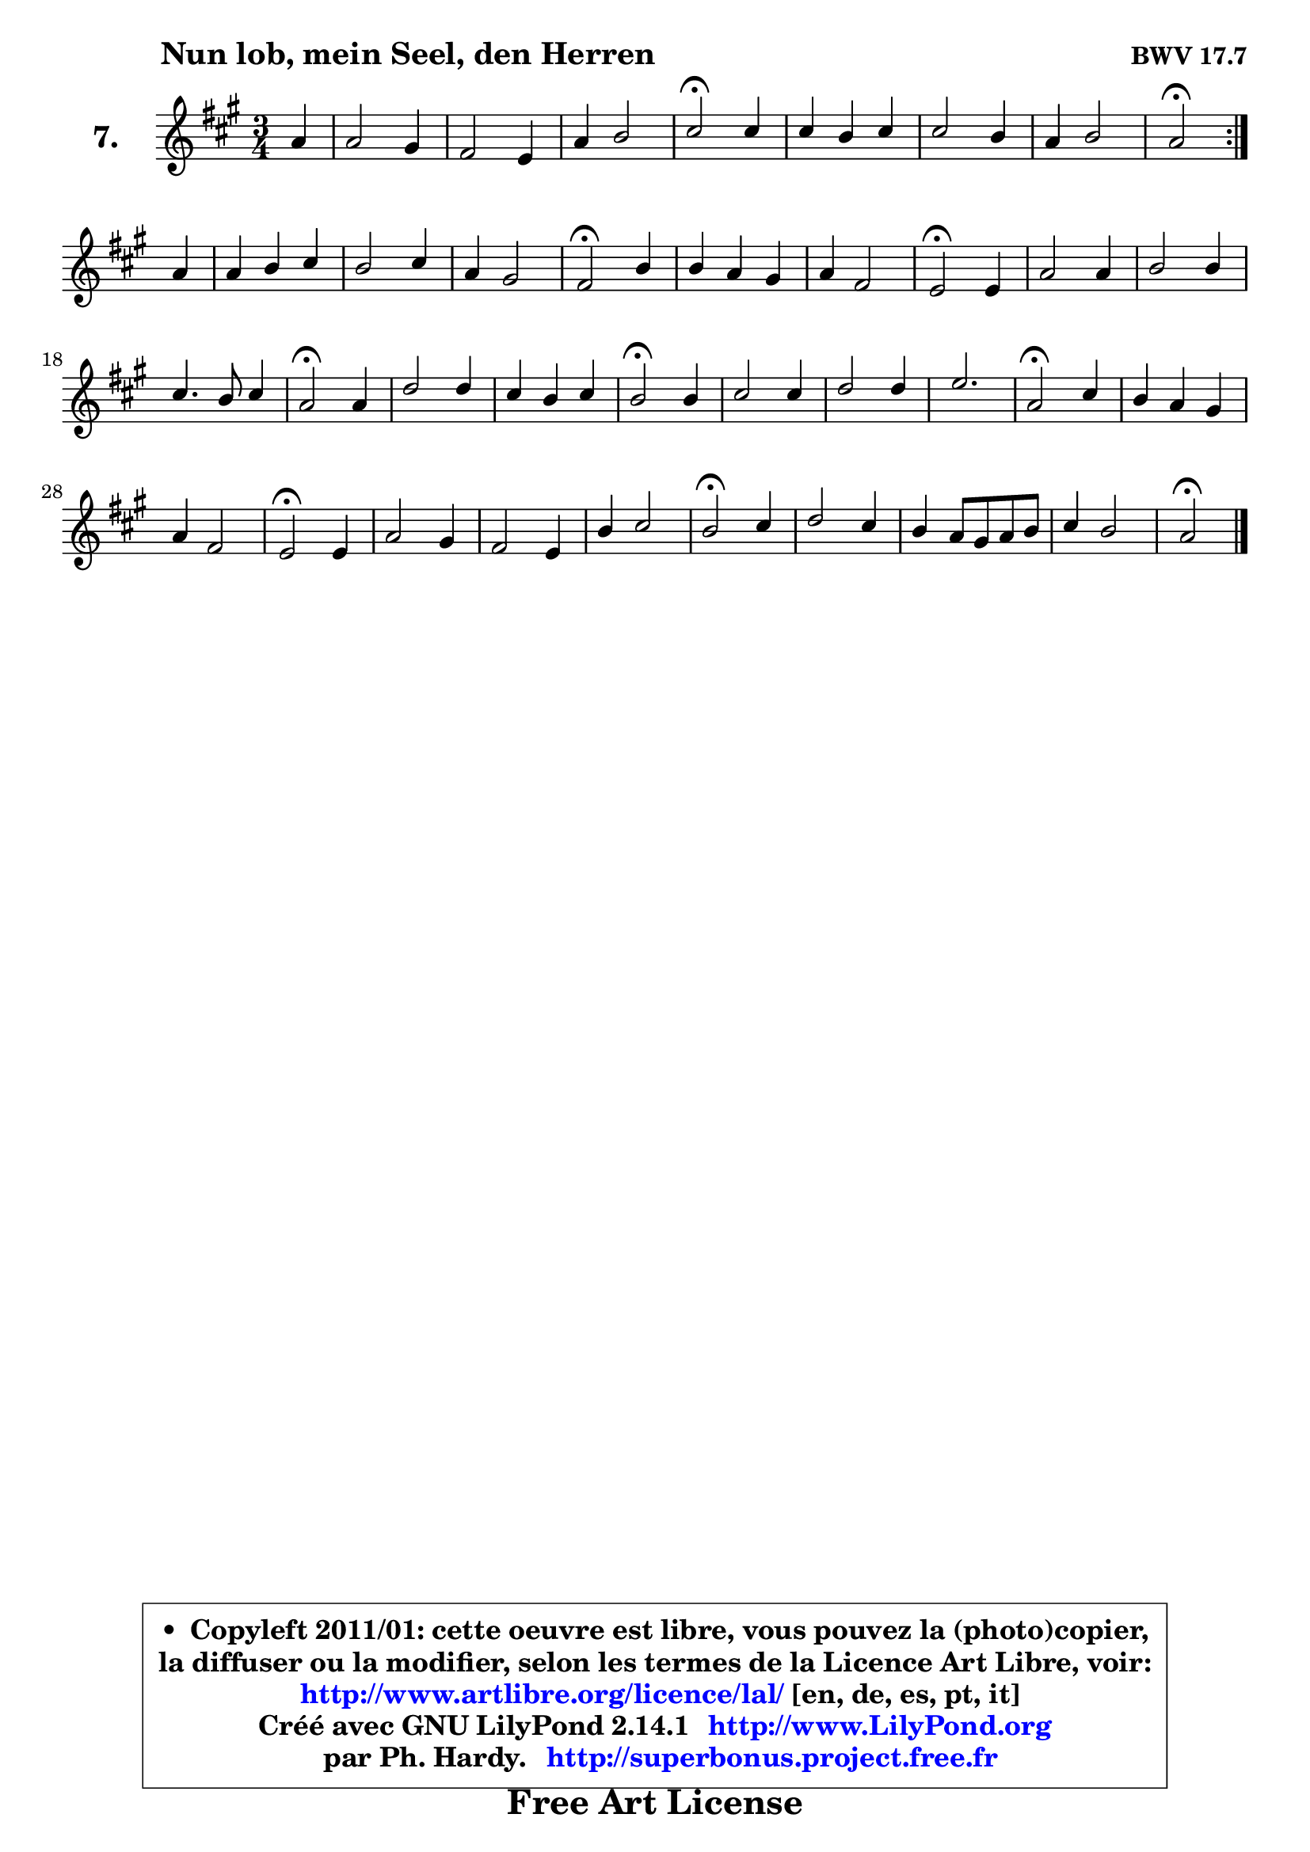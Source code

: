 
\version "2.14.1"

    \paper {
%	system-system-spacing #'padding = #0.1
%	score-system-spacing #'padding = #0.1
%	ragged-bottom = ##f
%	ragged-last-bottom = ##f
	}

    \header {
      opus = \markup { \bold "BWV 17.7" }
      piece = \markup { \hspace #9 \fontsize #2 \bold "Nun lob, mein Seel, den Herren" }
      maintainer = "Ph. Hardy"
      maintainerEmail = "superbonus.project@free.fr"
      lastupdated = "2011/Jul/20"
      tagline = \markup { \fontsize #3 \bold "Free Art License" }
      copyright = \markup { \fontsize #3  \bold   \override #'(box-padding .  1.0) \override #'(baseline-skip . 2.9) \box \column { \center-align { \fontsize #-2 \line { • \hspace #0.5 Copyleft 2011/01: cette oeuvre est libre, vous pouvez la (photo)copier, } \line { \fontsize #-2 \line {la diffuser ou la modifier, selon les termes de la Licence Art Libre, voir: } } \line { \fontsize #-2 \with-url #"http://www.artlibre.org/licence/lal/" \line { \fontsize #1 \hspace #1.0 \with-color #blue http://www.artlibre.org/licence/lal/ [en, de, es, pt, it] } } \line { \fontsize #-2 \line { Créé avec GNU LilyPond 2.14.1 \with-url #"http://www.LilyPond.org" \line { \with-color #blue \fontsize #1 \hspace #1.0 \with-color #blue http://www.LilyPond.org } } } \line { \hspace #1.0 \fontsize #-2 \line {par Ph. Hardy. } \line { \fontsize #-2 \with-url #"http://superbonus.project.free.fr" \line { \fontsize #1 \hspace #1.0 \with-color #blue http://superbonus.project.free.fr } } } } } }

	  }

  guidemidi = {
	\repeat volta 2 {
        r4 |
        R2. |
        R2. |
        R2. |
        \tempo 4 = 34 r2 \tempo 4 = 78 r4 |
        R2. |
        R2. |
        R2. |
        \tempo 4 = 34 r2 \tempo 4 = 78 } %fin du repeat
        r4 |
        R2. |
        R2. |
        R2. |
        \tempo 4 = 34 r2 \tempo 4 = 78 r4 |
        R2. |
        R2. |
        \tempo 4 = 34 r2 \tempo 4 = 78 r4 |
        R2. |
        R2. |
        R2. |
        \tempo 4 = 34 r2 \tempo 4 = 78 r4 |
        R2. |
        R2. |
        \tempo 4 = 34 r2 \tempo 4 = 78 r4 |
        R2. |
        R2. |
        R2. |
        \tempo 4 = 34 r2 \tempo 4 = 78 r4 |
        R2. |
        R2. |
        \tempo 4 = 34 r2 \tempo 4 = 78 r4 |
        R2. |
        R2. |
        R2. |
        \tempo 4 = 34 r2 \tempo 4 = 78 r4 |
        R2. |
        R2. |
        R2. |
        \tempo 4 = 34 r2 
	}

  upper = {
	\time 3/4
	\key a \major
	\clef treble
	\partial 4
	\voiceOne
	<< { 
	% SOPRANO
        \set Voice.midiInstrument = "acoustic grand"
	\relative c'' {
	\repeat volta 2 {
        a4 |
        a2 gis4 |
        fis2 e4 |
        a4 b2 |
        cis2\fermata cis4 |
        cis4 b cis |
        cis2 b4 |
        a4 b2 |
        a2\fermata } %fin du repeat
\break
        a4 |
        a4 b cis |
        b2 cis4 |
        a4 gis2 |
        fis2\fermata b4 |
        b4 a gis |
        a4 fis2 |
        e2\fermata e4 |
        a2 a4 |
        b2 b4 |
        cis4. b8 cis4 |
        a2\fermata a4 |
        d2 d4 |
        cis4 b cis |
        b2\fermata b4 |
        cis2 cis4 |
        d2 d4 |
        e2. |
        a,2\fermata cis4 |
        b4 a gis |
        a4 fis2 |
        e2\fermata e4 |
        a2 gis4 |
        fis2 e4 |
        b'4 cis2 |
        b2\fermata cis4 |
        d2 cis4 |
        b4 a8 gis a b |
        cis4 b2 |
        a2\fermata
        \bar "|."
	} % fin de relative
	}

%	\context Voice="1" { \voiceTwo 
%	% ALTO
%        \set Voice.midiInstrument = "acoustic grand"
%	\relative c' {
%	\repeat volta 2 {
%        e4 |
%        fis2 e4 |
%        d4 cis b |
%        e4 fis e |
%        e2 e8 fis |
%        gis2 eis4 |
%        fis2 gis4 |
%        a2 gis4 |
%        e2 } %fin du repeat
%        e4 |
%        fis4 gis a |
%        b4 a gis |
%        fis2 eis4 |
%        cis2 fis4 |
%        e2 e4 |
%        e2 dis4 |
%        b2 cis4 |
%        cis2 fis4 |
%        e4 fis gis |
%        a2 g4 |
%        fis2 a4 |
%        b2 b8 a |
%        g8 ais b4 e, |
%        dis2 e4 |
%        e2 fis4 |
%        fis2 g4 |
%        g4 fis g |
%        d2 e4 |
%        fis2 e4 |
%        e2 dis4 |
%        b2 cis4 |
%        cis4 dis e |
%        dis2 e4 |
%        fis4. gis8 a4 |
%        e2 gis4 |
%        a4 b a |
%        gis4 a2 |
%        a4 gis2 |
%        e2
%        \bar "|."
%	} % fin de relative
%	\oneVoice
%	} >>
 >>
	}

    lower = {
	\time 3/4
	\key a \major
	\clef bass
	\partial 4
	\voiceOne
	<< { 
	% TENOR
        \set Voice.midiInstrument = "acoustic grand"
	\relative c' {
	\repeat volta 2 {
        cis4 |
        cis2 cis4 |
        a2 gis4 |
        a2 gis4 |
        a2 cis4 |
        cis2 b4 |
        a2 e'4 |
        e4 fis e |
        cis2 } %fin du repeat
        cis4 |
        d2 e4 |
        eis4 fis gis |
        cis,4 d cis |
        a2 a4 |
        gis4 a b |
        cis2 b8 a |
        gis2 gis4 |
        a2 d4 |
        b2 e4 |
        e2. |
        d2 e4 |
        fis2 b,4 |
        e4 d8 cis b ais |
        b2 gis!4 |
        a2 a4 |
        b2 b4 |
        b4 a g |
        fis2 a4 |
        fis2 b4 |
        cis4 b a |
        gis2 gis4 |
        a2 b4 |
        b4 a gis |
        d'!4 a2 |
        gis2 cis4 |
        fis4 e e |
        e8 d cis4 fis |
        e2 d4 |
        cis2
        \bar "|."
	} % fin de relative
	}
	\context Voice="1" { \voiceTwo 
	% BASS
        \set Voice.midiInstrument = "acoustic grand"
	\relative c' {
	\repeat volta 2 {
        a4 |
        fis2 cis4 |
        d2 d4 |
        cis4 d e |
        a,2\fermata a'4 |
        eis2 cis4 |
        fis4 e! d |
        cis4 d e |
        a,2\fermata } %fin du repeat
        a4 |
        d2 a'4 |
        gis4 fis eis |
        fis4 b, cis |
        fis,2\fermata dis'4 |
        e2 d!4 |
        cis4 a b |
        e2\fermata cis4 |
        fis4 e fis |
        gis4 fis e |
        a2 a,4 |
        d2\fermata cis4 |
        b4 b'8 a g8 fis |
        e8 fis g4 fis |
        b,2\fermata e4 |
        a4 gis fis |
        b4 a g |
        cis,2. |
        d2\fermata a'4 |
        dis,2 e4 |
        a,4 b2 |
        e2\fermata cis4 |
        fis2 e4 |
        b2 cis4 |
        d!2 dis4 |
        e2\fermata eis4 |
        fis4 gis a |
        e4 fis d |
        e2 e4 |
        a,2\fermata
        \bar "|."
	} % fin de relative
	\oneVoice
	} >>
	}


    \score { 

	\new PianoStaff <<
	\set PianoStaff.instrumentName = \markup { \bold \huge "7." }
	\new Staff = "upper" \upper
%	\new Staff = "lower" \lower
	>>

    \layout {
%	ragged-last = ##f
	\context {
	\Staff
	\override VerticalAxisGroup #'staff-staff-spacing =
	#'(('basic-distance . 10)
	(minimum-distance . 12)
	(padding . 1)
	(stretchability . 10))
	 }

	   }

         } % fin de score

  \score {
\unfoldRepeats { << \guidemidi \upper >> }
    \midi {
    \context {
     \Staff
      \remove "Staff_performer"
               }

     \context {
      \Voice
       \consists "Staff_performer"
                }

     \context { 
      \Score
      tempoWholesPerMinute = #(ly:make-moment 78 4)
		}
	    }
	}


